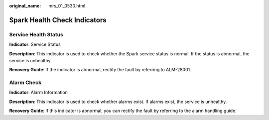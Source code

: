 :original_name: mrs_01_0530.html

.. _mrs_01_0530:

Spark Health Check Indicators
=============================

Service Health Status
---------------------

**Indicator**: Service Status

**Description**: This indicator is used to check whether the Spark service status is normal. If the status is abnormal, the service is unhealthy.

**Recovery Guide**: If the indicator is abnormal, rectify the fault by referring to ALM-28001.

Alarm Check
-----------

**Indicator**: Alarm Information

**Description**: This indicator is used to check whether alarms exist. If alarms exist, the service is unhealthy.

**Recovery Guide**: If this indicator is abnormal, you can rectify the fault by referring to the alarm handling guide.
